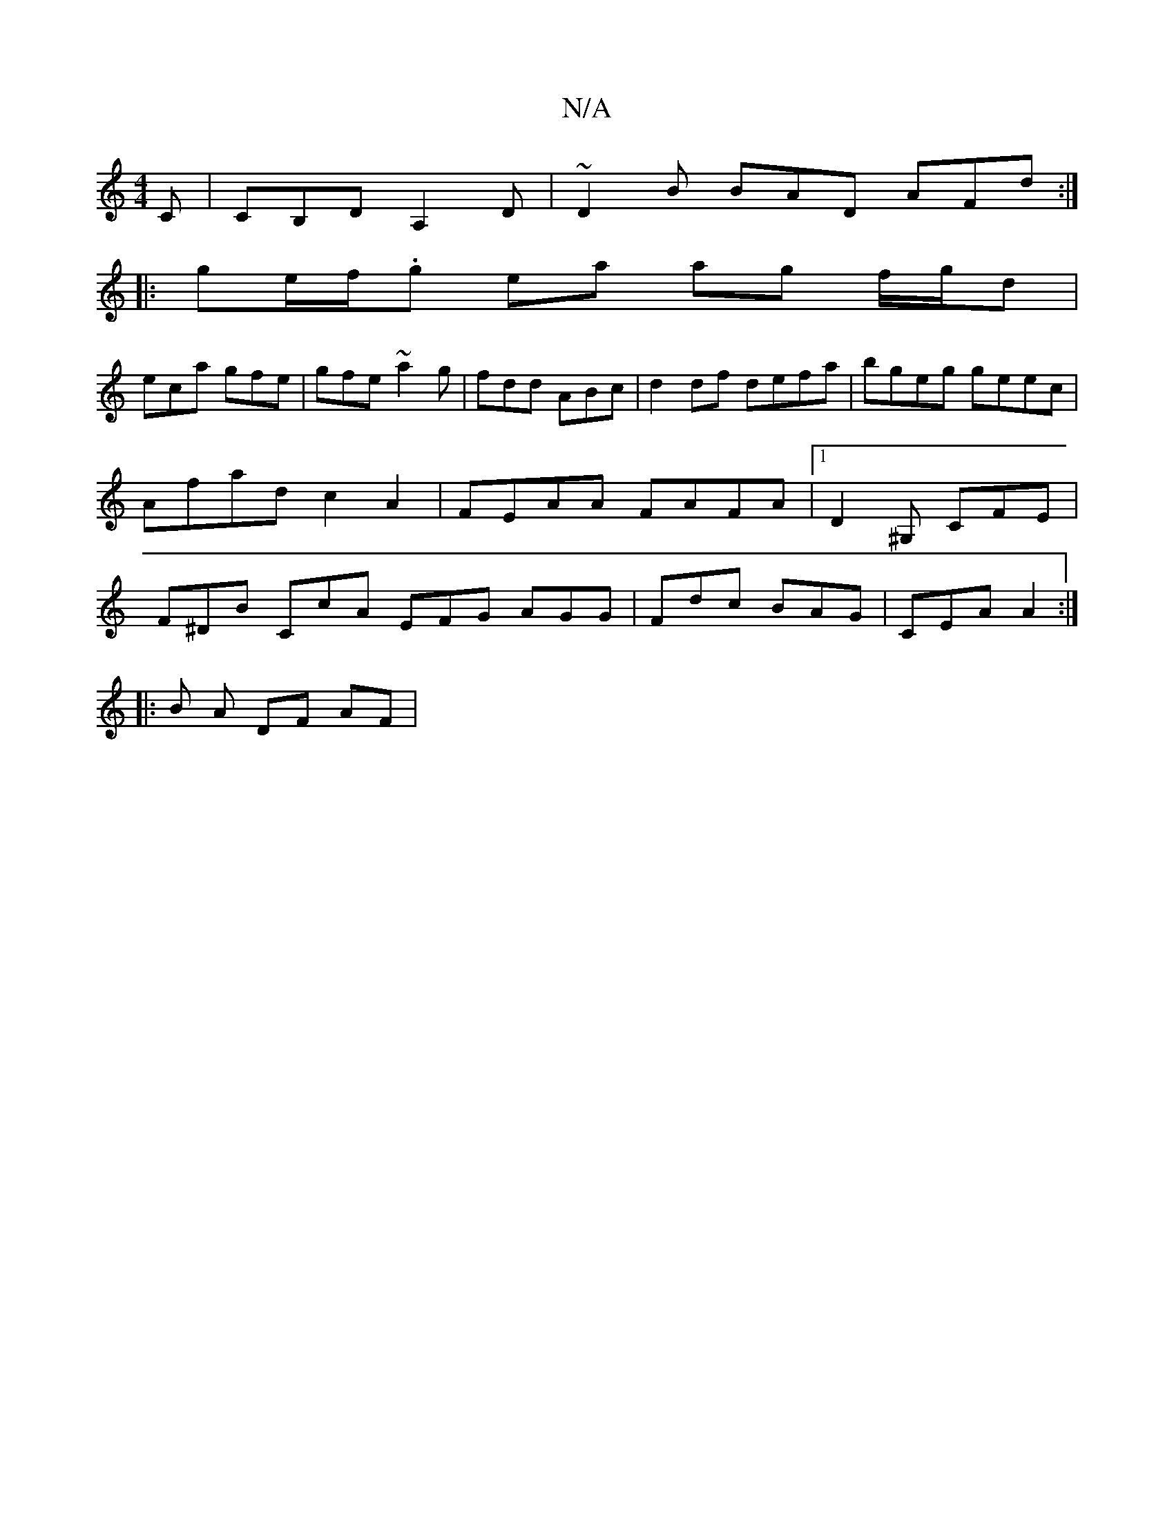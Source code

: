 X:1
T:N/A
M:4/4
R:N/A
K:Cmajor
C | CB,D A,2D | ~D2B BAD AFd:|
|: ge/f/.g ea ag f/g/d|
eca gfe | gfe ~a2g | fdd ABc | d2 df defa|bgeg geec |Afad c2 A2 | FEAA FAFA |1 D2^G, CFE | F^DB CcA EFG AGG|Fdc BAG|CEA A2 :|
|: 
|: B A DF AF | 